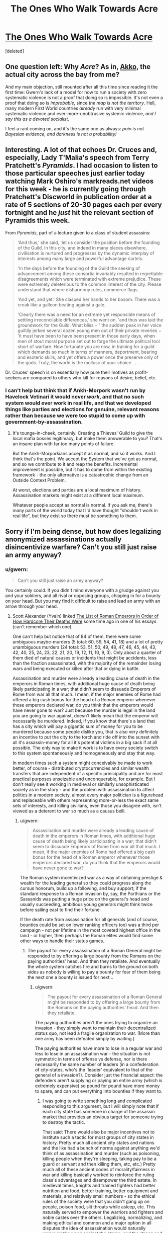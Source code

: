#+TITLE: The Ones Who Walk Towards Acre

* [[http://www.gwern.net/fiction/The%20Ones%20Who%20Walk%20Towards%20Acre][The Ones Who Walk Towards Acre]]
:PROPERTIES:
:Score: 4
:DateUnix: 1417372150.0
:DateShort: 2014-Nov-30
:END:
[deleted]


** One question left: Why /Acre/? As in, [[http://en.wikipedia.org/wiki/Acre,_Israel][Akko]], the actual city across the bay from me?

And my main objection, still mounted after all this time since reading it the first time: Gwern's lack of a model for how to run a society with zero systematic violence is not a proof that doing so is impossible. It's not even a proof that doing so is /improbable/, since /the map is not the territory/. Hell, many modern First World countries /already/ run with very minimal systematic violence and ever-more-unobtrusive systemic violence, /and I say this as a devoted socialist/.

I feel a rant coming on, and it's the same one as always: /pain is not Bayesian evidence, and darkness is not a probability!/
:PROPERTIES:
:Score: 7
:DateUnix: 1417377773.0
:DateShort: 2014-Nov-30
:END:


** Interesting. A lot of that echoes Dr. Cruces and, especially, Lady T'Malia's speech from Terry Pratchett's /Pyramids/. I had occasion to listen to those particular speeches just earlier today watching Mark Oshiro's markreads.net videos for this week - he is currently going through Pratchett's Discworld in publication order at a rate of 5 sections of 20-30 pages each per every fortnight and he /just/ hit the relevant section of Pyramids this week.

From /Pyramids/, part of a lecture given to a class of student assassins:

#+begin_quote
  'And thus,' she said, 'let us consider the position before the founding of the Guild. In this city, and indeed in many places elsewhere, civilisation is nurtured and progresses by the dynamic interplay of interests among many large and powerful advantage cartels.

  'In the days before the founding of the Guild the seeking of advancement among these consortia invariably resulted in regrettable disagreements which were terminated with extreme prejudice. These were extremely deleterious to the common interest of the city. Please understand that where disharmony rules, commerce flags.

  'And yet, and yet.' She clasped her hands to her bosom. There was a creak like a galleon beating against a gale.

  'Clearly there was a need for an extreme yet responsible means of settling irreconcilable differences,' she went on, 'and thus was laid the groundwork for the Guild. What bliss − ' the sudden peak in her voice guiltily jerked several dozen young men out of their private reveries − 'it must have been to have been present in those early days, when men of stout moral purpose set out to forge the ultimate political tool short of warfare. How fortunate you are now, in training for a guild which demands so much in terms of manners, deportment, bearing and esoteric skills, and yet offers a power once the preserve only of the gods. Truly, the world is the mollusc of your choice . . .
#+end_quote

Dr. Cruces' speech is on essentially how pure their motives as profit-seekers are compared to others who kill for reasons of desire, belief, etc.
:PROPERTIES:
:Author: Escapement
:Score: 2
:DateUnix: 1417377455.0
:DateShort: 2014-Nov-30
:END:

*** I can't help but think that if Ankh-Morpork wasn't run by Havelock Vetinari it would never /work/, and that no such system would ever work in real life, and that we developed things like parties and elections for genuine, relevant reasons rather than because we were too stupid to come up with government-by-assassination.
:PROPERTIES:
:Score: 6
:DateUnix: 1417378578.0
:DateShort: 2014-Nov-30
:END:

**** It's tounge-in-cheek, certainly. Creating a Thieves' Guild to give the local mafia bosses legitimacy, but make them answerable to you? That's an insane plan with far too many points of failure.

But the Ankh-Morporkians accept it as normal, and so it works. And I think that's the point. We accept the System that we've got as normal, and so we contribute to it and reap the benefits. Incremental improvement is possible, but it has to come from within the existing framework - the only alternative is a catastrophic change from an Outside Context Problem.

At worst, elections and parties are a local maximum of history. Assassination markets might exist at a different local maximum.

Whatever people accept as normal is normal. If you ask me, there's many parts of the world today that I'd have thought "shouldn't work in real life", but they exist so there must be something to them.
:PROPERTIES:
:Author: Chronophilia
:Score: 1
:DateUnix: 1417389688.0
:DateShort: 2014-Dec-01
:END:


** Sorry if I'm being dense, but how does legalizing anonymized assassinations actually disincentivize warfare? Can't you still just raise an army anyway?
:PROPERTIES:
:Author: E-o_o-3
:Score: 2
:DateUnix: 1417377940.0
:DateShort: 2014-Nov-30
:END:

*** u/gwern:
#+begin_quote
  Can't you still just raise an army anyway?
#+end_quote

You certainly could. If you didn't mind everyone with a grudge against you and your soldiers, and all rival or opposing groups, chipping in for a bounty on your head. But you may find it difficult to raise and lead an army with an arrow through your head.
:PROPERTIES:
:Author: gwern
:Score: 1
:DateUnix: 1417383829.0
:DateShort: 2014-Dec-01
:END:

**** Scott Alexander (Yvain) linked [[http://www.theawl.com/2012/05/roman-emperor-deaths][The List of Roman Emperors in Order of How Hardcore Their Deaths Were]] some time ago in one of his essays (can't remember which one).

One can't help but notice that of 84 of them, there were some ambiguous maybe-murders (5 total: 60, 59, 54, 41, 18) and a lot of pretty unambiguous murders (24 total: 53, 51, 50, 49, 48, 47, 46, 45, 44, 43, 42, 40, 25, 24, 23, 22, 21, 20, 19, 12, 11, 10, 9, 3). Only about a quarter of them died of natural causes or incidents that might be accidents, less than the fraction assassinated, with the majority of the remainder losing wars and being executed or killed after that or dying in battle.

Assassination and murder were already a leading cause of death in the emperors in Roman times, with additional huge cause of death being likely participating in a war; that didn't seem to dissuade Emperors of Rome from war all that much. I mean, if the major enemies of Rome had offered a big cash bonus for the head of a Roman emperor whenever those emperors declared war, do you think that the emperors would have never gone to war? Just because the murder is legal in the land you are going to war against, doesn't likely mean that the emperor will necessarily be murdered. Indeed, if you know that there's a land that has a city which will pay a gigantic sum of money for you to be murdered because some people dislike you, that is also very definitely an incentive to put the city to the torch and ride off into the sunset with all it's assassin-money for all it's potential victims in a big sack if at all possible. The only way to make it work is to have every society switch to this system spontaneously and homogeneously and stay that way.

In modern times such a system might conceivably be made to work better, of course - distributed cryptocurrencies and similar wealth transfers that are independent of a specific prinicipality and are for most practical purposes unseizable and unconquerable, for example. But I don't really see it working in medieval or similarly unsophisticated society as in the story - and the problem with assassination to affect politics in a modern society, almost every major politician is a figurehead and replaceable with others representing more-or-less the exact same sets of interests, and killing civilians, even those you disagree with, isn't viewed as a deterent to war so much as a causus belli.
:PROPERTIES:
:Author: Escapement
:Score: 5
:DateUnix: 1417386771.0
:DateShort: 2014-Dec-01
:END:

***** u/gwern:
#+begin_quote
  Assassination and murder were already a leading cause of death in the emperors in Roman times, with additional huge cause of death being likely participating in a war; that didn't seem to dissuade Emperors of Rome from war all that much. I mean, if the major enemies of Rome had offered a big cash bonus for the head of a Roman emperor whenever those emperors declared war, do you think that the emperors would have never gone to war?
#+end_quote

The Roman system incentivized war as a way of obtaining prestige & wealth for the leading general so they could progress along the cursus honorum, build up a following, and buy support; if the standard response to a Roman invasion by, say, the Parthians or the Sassanids was putting a huge price on the general's head and usually succeeding, ambitious young generals might think twice before sailing east to find their fortune.

If the death rate from assassination for all generals (and of course, bounties could be set on lower ranking officers too) was a third per campaign - not per lifetime in the most coveted highest office in the land - or higher, then perhaps the Roman elites would find some other ways to handle their status games.
:PROPERTIES:
:Author: gwern
:Score: 1
:DateUnix: 1417387789.0
:DateShort: 2014-Dec-01
:END:

****** The payout for every assassination of a Roman General might be responded to by offering a large bounty from the Romans on the paying authorities' head. And then they retaliate. And eventually the whole system catches fire and burns to the ground on both sides as nobody is willing to pay a bounty for fear of them being the next one a bounty is issued for next...
:PROPERTIES:
:Author: Escapement
:Score: 2
:DateUnix: 1417389363.0
:DateShort: 2014-Dec-01
:END:

******* u/gwern:
#+begin_quote
  The payout for every assassination of a Roman General might be responded to by offering a large bounty from the Romans on the paying authorities' head. And then they retaliate.
#+end_quote

The paying authorities aren't the ones trying to organize an invasion - they simply want to maintain their decentralized status quo, not lead a fragile organization to war. (More than one army has been defeated simply by waiting.)

The paying authorities have more to lose in a regular war and less to lose in an assassination war - the situation is not symmetric in terms of offense vs defense, nor is there necessarily the same number of leaders (in a confederation of city-states, who's the 'leader' equivalent to that of the general of a invasion?). Consider just the financial aspect: the defenders aren't supplying or paying an entire army (which is extremely expensive) so pound for pound have more money to spare, and can put everything into bounties if they want to.
:PROPERTIES:
:Author: gwern
:Score: 0
:DateUnix: 1417390974.0
:DateShort: 2014-Dec-01
:END:

******** I was going to write something long and complicated responding to this argument, but I will simply note that if each city state has someone in charge of the assassin market that provides an obvious target for someone trying to destroy the tactic.

That said: There would also be major incentives not to institute such a tactic for most groups of city states in history. Pretty much all ancient city states and nations and the like had a bunch of norms against anything we'd think of as assassination and murder (such as poisoning, killing people when they're sleeping, taking pay to be a guard or servant and then killing them, etc, etc.) Pretty much all of these ancient codes of morality/fairness in war and killing basically worked to reinforce the ruling class's advantages and disempower the third estate. In medieval times, knights and trained fighters had better nutrition and food, better training, better equipment and materials, and relatively small numbers - so the ethical rules of the society were that you didn't gang up on people, poison food, slit throats while asleep, etc. This naturally served to empower the warriors and fighters and noble castes over the others. Legalizing, normalizing, and making ethical and common and a major option in all disputes the idea of assassination would naturally empower the weak against the strong, and the strong and powerful of the time would perhaps be unwise to advocate for it's use - I can't see it working out great for any existing nobility and authority to legitimize the practice of cutting monarchs' throats or shooting dukes with crossbows from whatever the medieval equivalent of a book depository is. And assuming that we have perfect coordination and smart game theoreticians as nobility in all or at least many city states to implement the assassin guild plan but that those wealthy and powerful people would not try to think through the logic of perpetuating their own wealth and power seems very optimistic.

If you had a decentralized alliance of consensusing city states commited working together for their common good and productivity and wealth-generation like they had all read relatively modern economic texts and understood the value of labour and how to grow economies by specialization and reducing overheads from unnecessary governmental costs to allow for investment in infrastructure to increase productivity even more, and they all wanted to prevent each other from raising armies and none had existing armies or indeed power structures or authority figures of any sort, the assassin solution would probably work, assuming also perfect coordination between and among the city-states, perfect legitimacy and fairness and honor among the assassin paymasters, and reliable extremely skilled assassins in plentitude willing to risk their lives for filthy lucre in perpetuity against any target no matter how protected and how unlikedly the assassin's escape alive, and finally a highly educated general populace or at least leadership in each city-state group that is comprised with a high percentage of game-theoreticians and highly intelligent people that will understand the desirable equilibrium that could result from going along with this all. I submit, however, that if you have all the elements that list of assumptions requires sorted out adequately you can probably do better than the assassin plan for peace.
:PROPERTIES:
:Author: Escapement
:Score: 1
:DateUnix: 1417410705.0
:DateShort: 2014-Dec-01
:END:

********* u/gwern:
#+begin_quote
  I will simply note that if each city state has someone in charge of the assassin market that provides an obvious target for someone trying to destroy the tactic.
#+end_quote

Running an assassination market is simpler and easier than running an invasion. These asymmetries are what power the concept, in both the full-strength cryptoanarchist version and my simpler medieval version.

#+begin_quote
  Pretty much all ancient city states and nations and the like had a bunch of norms against anything we'd think of as assassination and murder (such as poisoning, killing people when they're sleeping, taking pay to be a guard or servant and then killing them, etc, etc.)
#+end_quote

They all tended to have small elites too. Funny how that works. See also: current USA rules on who isn't - and who is - allowed to be assassinated.

#+begin_quote
  I submit, however, that if you have all the elements that list of assumptions requires sorted out adequately you can probably do better than the assassin plan for peace.
#+end_quote

I submit that none of those assumptions are realistically what is necessary.
:PROPERTIES:
:Author: gwern
:Score: 2
:DateUnix: 1417469952.0
:DateShort: 2014-Dec-02
:END:


**** But how is that different from the present situation (which /also/ features assassination as an option)?

People on your side don't pitch a bounty on you, do on your enemies. People on enemy side pitch a bounty against you. Ordinary war commences.
:PROPERTIES:
:Author: E-o_o-3
:Score: 1
:DateUnix: 1417385827.0
:DateShort: 2014-Dec-01
:END:

***** u/gwern:
#+begin_quote
  But how is that different from the present situation (which also features assassination as an option)?
#+end_quote

Right now it's not an option. Or rather, it's an 'option' in much the same way that becoming a billionaire or sailing around the world is an 'option' for people - yes, it may be physically possible in some sense, but it's extremely difficult for most people & an all or nothing thing, and as any economist could tell you about price floors, they lead to much fewer transactions.
:PROPERTIES:
:Author: gwern
:Score: 1
:DateUnix: 1417387431.0
:DateShort: 2014-Dec-01
:END:

****** I still don't really get it...are you saying assassination is just too expensive? Why can't people pitch in for assassination /now/?

Okay, so you're both fighting over something, right? In one case, both of you acquire soldiers (or, if one of "you" is a disorganized mob, you fight and the "wages" are collectively winning at whatever it is you are fighting about). Soldiers from both sides kill each other. It is expensive and bloody. Both sides /also/ attempt assassination, if possible, to make it less expensive and bloody. Basically, all parties interested in harming each other try their best to harm each other.

Okay, now the fictional case: I'm a group of people in the fictional world, and I want to secede with half the land, or something. I can pitch in blood money for all members of Acre-gov who oppose allowing me to secede. They do the same for me. I hire body guards, necessitating a higher price for my death due to higher difficulty. They hire body guards, necessitating a higher price for my death. We both ramp up our "armies" via ever-more bodyguards and assassins.

But wait, are we alone? Surely we can't secede with no political support, or we'll be assassinated. Oh, that's right- all our respective political supporters are pitching in for the hiring of bodyguards and assassins, like a great game of chess. Surely, the assassins kill the bodyguards at times - perhaps there are even sub-bounties on the body-guards, corresponding to strategic importance. We can increase the number of supporters by sharing the bounty with with them in proportion to their investment, and at that point it becomes eerily like a stock market.

But even if the leader is killed, the political supporters are still there. They're still going to want to secede. So they just send someone else when the King is down to take over the government. If desire is high enough and it's strategically advantageous, it's not that hard to just ditch the "take over the government" step altogether and start attacking civilians directly, instead of sending soldiers /ahem/ I mean assassins and bodyguards to play capture the flag with the political leader.

...and it goes on. The longer time one spends thinking about this, the more it just starts looking like regular war, with some complications thrown in, and not actually something that would cause people who stuck to the system to have an edge to people who just went in old fashioned.
:PROPERTIES:
:Author: E-o_o-3
:Score: 2
:DateUnix: 1417401696.0
:DateShort: 2014-Dec-01
:END:

******* u/gwern:
#+begin_quote
  I still don't really get it...are you saying assassination is just too expensive? Why can't people pitch in for assassination now?
#+end_quote

I'm saying assassination is a coordination problem: there are many people who would value a leader's death but at something far below the expected-value 'trying to assassinate the leader themselves, probably failing, and losing their life'. If I tried to kill Obama, I would probably fail (not being the sort of person who makes a good hitman or sniper or has the resources to properly prepare), and I do not want a small chance of him dead more than I want to not throw away my life. I might, however, value his death at $10k, which is something I can spend, and along with all the other people who want him, put up a big enough pot so that some deadeye ex-special-forces can spend a year preparing and whack him and retire on it.

(I can climb a mountain, step by step; I cannot leap it in a single bound.)

#+begin_quote
  But even if the leader is killed, the political supporters are still there. They're still going to want to secede. So they just send someone else when the King is down to take over the government.
#+end_quote

Think carefully about what you're claiming in your little story here: that leaders literally do not matter at all, 0%, have no power at all, and that the masses decide and execute everything. Does that sound like reality to you? Think about why the Mongols didn't conquer Europe too.
:PROPERTIES:
:Author: gwern
:Score: 1
:DateUnix: 1417403698.0
:DateShort: 2014-Dec-01
:END:
